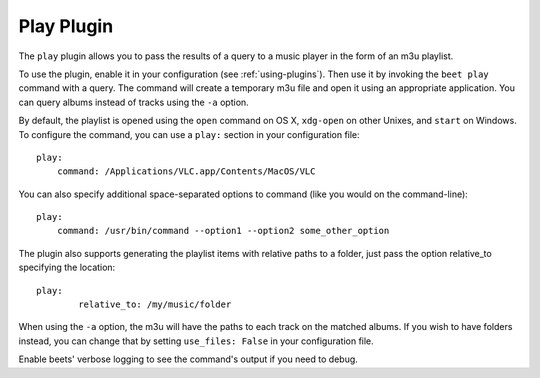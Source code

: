 Play Plugin
===========

The ``play`` plugin allows you to pass the results of a query to a music
player in the form of an m3u playlist.

To use the plugin, enable it in your configuration (see
:ref:`using-plugins`). Then use it by invoking the ``beet play`` command with
a query. The command will create a temporary m3u file and open it using an
appropriate application. You can query albums instead of tracks using the
``-a`` option.

By default, the playlist is opened using the ``open`` command on OS X,
``xdg-open`` on other Unixes, and ``start`` on Windows. To configure the
command, you can use a ``play:`` section in your configuration file::

    play:
        command: /Applications/VLC.app/Contents/MacOS/VLC

You can also specify additional space-separated options to command (like you
would on the command-line)::

    play:
        command: /usr/bin/command --option1 --option2 some_other_option

The plugin also supports generating the playlist items with relative paths 
to a folder, just pass the option relative_to specifying the location::

	play:
		relative_to: /my/music/folder

When using the ``-a`` option, the m3u will have the paths to each track on
the matched albums. If you wish to have folders instead, you can change that
by setting ``use_files: False`` in your configuration file.

Enable beets' verbose logging to see the command's output if you need to
debug.
